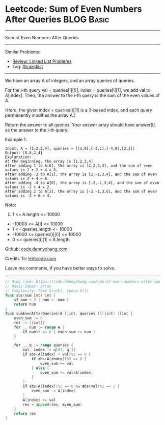 * Leetcode: Sum of Even Numbers After Queries                    :BLOG:Basic:
#+STARTUP: showeverything
#+OPTIONS: toc:nil \n:t ^:nil creator:nil d:nil
:PROPERTIES:
:type:     array
:END:
---------------------------------------------------------------------
Sum of Even Numbers After Queries
---------------------------------------------------------------------
#+BEGIN_HTML
<a href="https://github.com/dennyzhang/code.dennyzhang.com/tree/master/problems/sum-of-even-numbers-after-queries"><img align="right" width="200" height="183" src="https://www.dennyzhang.com/wp-content/uploads/denny/watermark/github.png" /></a>
#+END_HTML
Similar Problems:
- [[https://code.dennyzhang.com/review-linkedlist][Review: Linked List Problems]]
- Tag: [[https://code.dennyzhang.com/tag/linkedlist][#linkedlist]]
---------------------------------------------------------------------
We have an array A of integers, and an array queries of queries.

For the i-th query val = queries[i][0], index = queries[i][1], we add val to A[index].  Then, the answer to the i-th query is the sum of the even values of A.

(Here, the given index = queries[i][1] is a 0-based index, and each query permanently modifies the array A.)

Return the answer to all queries.  Your answer array should have answer[i] as the answer to the i-th query.

Example 1:
#+BEGIN_EXAMPLE
Input: A = [1,2,3,4], queries = [[1,0],[-3,1],[-4,0],[2,3]]
Output: [8,6,2,4]
Explanation: 
At the beginning, the array is [1,2,3,4].
After adding 1 to A[0], the array is [2,2,3,4], and the sum of even values is 2 + 2 + 4 = 8.
After adding -3 to A[1], the array is [2,-1,3,4], and the sum of even values is 2 + 4 = 6.
After adding -4 to A[0], the array is [-2,-1,3,4], and the sum of even values is -2 + 4 = 2.
After adding 2 to A[3], the array is [-2,-1,3,6], and the sum of even values is -2 + 6 = 4.
#+END_EXAMPLE
 
Note:

1. 1 <= A.length <= 10000
- -10000 <= A[i] <= 10000
- 1 <= queries.length <= 10000
- -10000 <= queries[i][0] <= 10000
- 0 <= queries[i][1] < A.length

Github: [[https://github.com/dennyzhang/code.dennyzhang.com/tree/master/problems/sum-of-even-numbers-after-queries][code.dennyzhang.com]]

Credits To: [[https://leetcode.com/problems/sum-of-even-numbers-after-queries/description/][leetcode.com]]

Leave me comments, if you have better ways to solve.
---------------------------------------------------------------------
#+BEGIN_SRC go
// Blog link: https://code.dennyzhang.com/sum-of-even-numbers-after-queries
// Basic Ideas: array
// Complexity: Time O(n+k), Space O(1)
func abs(num int) int {
    if num < 0 { num = -num }
    return num
}
func sumEvenAfterQueries(A []int, queries [][]int) []int {
    even_sum := 0
    res := []int{}
    for _, num := range A {
        if num%2 == 0 { even_sum += num }
    }
    
    for _, q := range queries {
        val, index := q[0], q[1]
        if abs(A[index] + val)%2 == 0 {
            if abs(A[index])%2 == 0 {
                even_sum += val
            } else {
                even_sum += val+A[index]
            }
        }
        if abs(A[index])%2 == 0 && abs(val)%2 == 1 {
            even_sum -= A[index]
        }
        A[index] += val
        res = append(res, even_sum)
    }
    return res
}
#+END_SRC

#+BEGIN_HTML
<div style="overflow: hidden;">
<div style="float: left; padding: 5px"> <a href="https://www.linkedin.com/in/dennyzhang001"><img src="https://www.dennyzhang.com/wp-content/uploads/sns/linkedin.png" alt="linkedin" /></a></div>
<div style="float: left; padding: 5px"><a href="https://github.com/dennyzhang"><img src="https://www.dennyzhang.com/wp-content/uploads/sns/github.png" alt="github" /></a></div>
<div style="float: left; padding: 5px"><a href="https://www.dennyzhang.com/slack" target="_blank" rel="nofollow"><img src="https://www.dennyzhang.com/wp-content/uploads/sns/slack.png" alt="slack"/></a></div>
</div>
#+END_HTML
